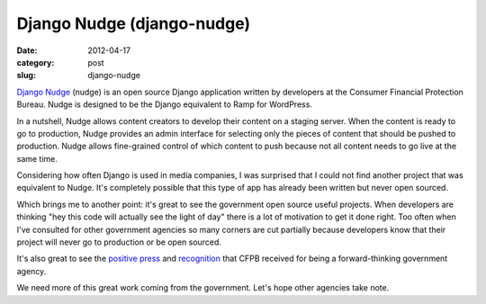 Django Nudge (django-nudge)
~~~~~~~~~~~~~~~~~~~~~~~~~~~

:date: 2012-04-17
:category: post
:slug: django-nudge

`Django Nudge <https://github.com/cfpb/django-nudge>`_ (nudge) is an open 
source Django application written by developers at the Consumer Financial
Protection Bureau. Nudge is designed to be the Django equivalent to Ramp
for WordPress.

In a nutshell, Nudge allows content creators to develop their content on
a staging server. When the content is ready to go to production, Nudge
provides an admin interface for selecting only the pieces of content that
should be pushed to production. Nudge allows fine-grained control of which
content to push because not all content needs to go live at the same time.

Considering how often Django is used in media companies, I was surprised
that I could not find another project that was equivalent to Nudge.
It's completely possible that this type of app has already been written
but never open sourced.

Which brings me to another point: it's great to see the government open
source useful projects. When developers are thinking "hey this code will
actually see the light of day" there is a lot of motivation to get it
done right. Too often when I've consulted for other government
agencies so many corners are cut partially because developers know
that their project will never go to production or be open sourced.

It's also great to see the `positive press <http://techcrunch.com/2012/04/09/u-s-consumer-financial-protection-bureau-gets-open-source-publishes-on-github/>`_
and `recognition <http://radar.oreilly.com/2012/04/open-source-government-cfpb.html>`_ that CFPB received for being a forward-thinking government agency.

We need more of this great work coming from the government. Let's hope
other agencies take note.
